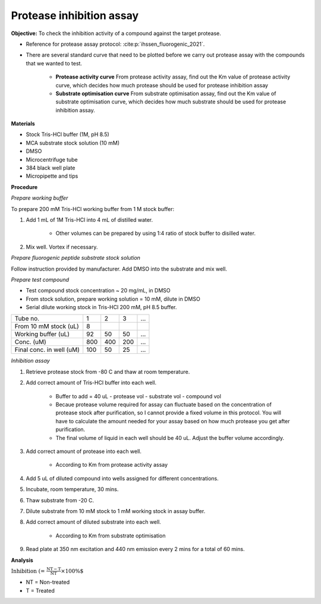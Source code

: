 Protease inhibition assay
=========================

**Objective:** To check the inhibition activity of a compound against the target protease. 

* Reference for protease assay protocol: :cite:p:`ihssen_fluorogenic_2021`. 
* There are several standard curve that need to be plotted before we carry out protease assay with the compounds that we wanted to test.  

    * **Protease activity curve** From protease activity assay, find out the Km value of protease activity curve, which decides how much protease should be used for protease inhibition assay 

    * **Substrate optimisation curve** From substrate optimisation assay, find out the Km value of substrate optimisation curve, which decides how much substrate should be used for protease inhibition assay.  

**Materials**

* Stock Tris-HCl buffer (1M, pH 8.5)
* MCA substrate stock solution (10 mM)
* DMSO 
* Microcentrifuge tube
* 384 black well plate
* Micropipette and tips  

**Procedure**

*Prepare working buffer*

To prepare 200 mM Tris-HCl working buffer from 1 M stock buffer:

#. Add 1 mL of 1M Tris-HCl into 4 mL of distilled water. 

    * Other volumes can be prepared by using 1:4 ratio of stock buffer to disilled water.  

#. Mix well. Vortex if necessary. 

*Prepare fluorogenic peptide substrate stock solution*

Follow instruction provided by manufacturer. Add DMSO into the substrate and mix well. 

*Prepare test compound*

* Test compound stock concentration ~ 20 mg/mL, in DMSO
* From stock solution, prepare working solution = 10 mM, dilute in DMSO
* Serial dilute working stock in Tris-HCl 200 mM, pH 8.5 buffer.

+--------------------------+-----+-----+-----+-----+
| Tube no.                 | 1   | 2   | 3   | ... |
+--------------------------+-----+-----+-----+-----+
| From 10 mM stock (uL)    | 8   |     |     |     |
+--------------------------+-----+-----+-----+-----+
| Working buffer (uL)      | 92  | 50  | 50  | ... |  
+--------------------------+-----+-----+-----+-----+
| Conc. (uM)               | 800 | 400 | 200 | ... |
+--------------------------+-----+-----+-----+-----+
| Final conc. in well (uM) | 100 | 50  | 25  | ... |
+--------------------------+-----+-----+-----+-----+

*Inhibition assay*

#. Retrieve protease stock from -80 C and thaw at room temperature. 
#. Add correct amount of Tris-HCl buffer into each well.

    * Buffer to add = 40 uL - protease vol - substrate vol - compound vol
    * Becaue protease volume required for assay can fluctuate based on the concentration of protease stock after purification, so I cannot provide a fixed volume in this protocol. You will have to calculate the amount needed for your assay based on how much protease you get after purification. 
    * The final volume of liquid in each well should be 40 uL. Adjust the buffer volume accordingly.  

#. Add correct amount of protease into each well. 

    * According to Km from protease activity assay

#. Add 5 uL of diluted compound into wells assigned for different concentrations. 
#. Incubate, room temperature, 30 mins. 
#. Thaw substrate from -20 C. 
#. Dilute substrate from 10 mM stock to 1 mM working stock in assay buffer.  
#. Add correct amount of diluted substrate into each well.

    * According to Km from substrate optimisation

#. Read plate at 350 nm excitation and 440 nm emission every 2 mins for a total of 60 mins.   

**Analysis**

:math:`\text{Inhibition (%)} = \frac{\text{NT}-\text{T}}{\text{NT}}\times 100\%`

* NT = Non-treated
* T = Treated